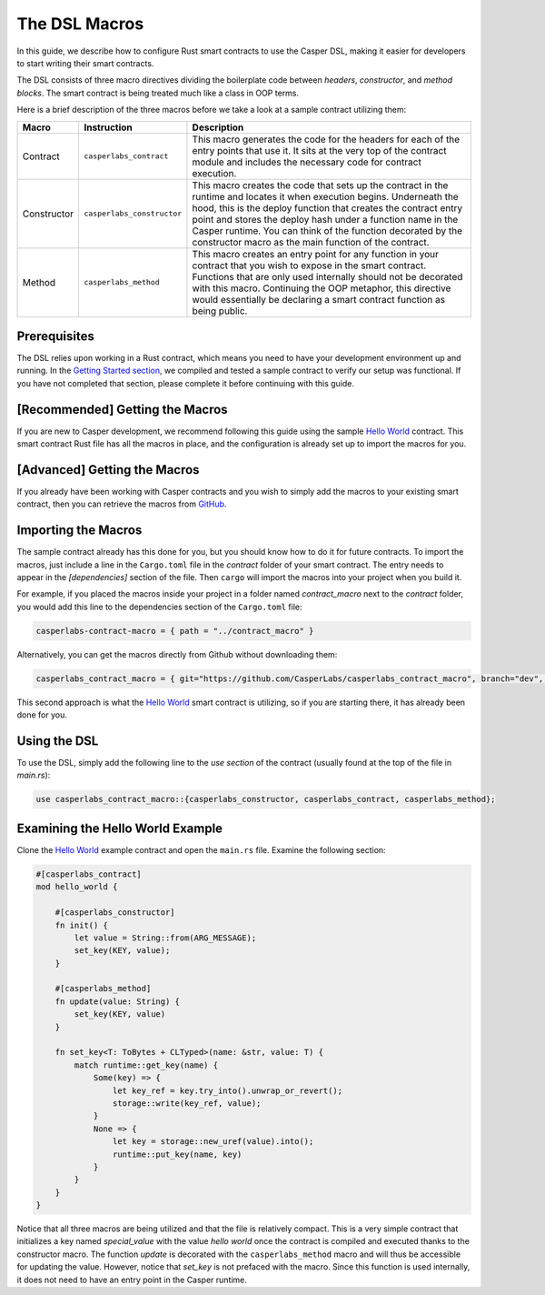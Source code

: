 The DSL Macros
===============

In this guide, we describe how to configure Rust smart contracts to use the Casper DSL, making it easier for developers to start writing their smart contracts. 

The DSL consists of three macro directives dividing the boilerplate code between *headers*, *constructor*, and *method blocks*. The smart contract is being treated much like a class in OOP terms.

Here is a brief description of the three macros before we take a look at a sample contract utilizing them:

================================================================  ================================================================  ========================================================================  
Macro                                                             Instruction                                                       Description    
================================================================  ================================================================  ========================================================================  
Contract                                                          ``casperlabs_contract``                                           This macro generates the code for the headers for each of the entry points that use it. It sits at the very top of the contract module and includes the necessary code for contract execution. 
Constructor                                                       ``casperlabs_constructor``                                        This macro creates the code that sets up the contract in the runtime and locates it when execution begins. Underneath the hood, this is the deploy function that creates the contract entry point and stores the deploy hash under a function name in the Casper runtime. You can think of the function decorated by the constructor macro as the main function of the contract.  
Method                                                            ``casperlabs_method``                                             This macro creates an entry point for any function in your contract that you wish to expose in the smart contract. Functions that are only used internally should not be decorated with this macro. Continuing the OOP metaphor, this directive would essentially be declaring a smart contract function as being public.  
================================================================  ================================================================  ========================================================================

Prerequisites
^^^^^^^^^^^^^
The DSL relies upon working in a Rust contract, which means you need to have your development environment up and running. In the `Getting Started section <https://docs.casperlabs.io/en/latest/dapp-dev-guide/setup-of-rust-contract-sdk.html>`_, we compiled and tested a sample contract to verify our setup was functional. If you have not completed that section, please complete it before continuing with this guide.

[Recommended] Getting the Macros
^^^^^^^^^^^^^^^^^^^^^^^^^^^^^^^^
If you are new to Casper development, we recommend following this guide using the sample `Hello World <https://github.com/casper-ecosystem/hello-world>`_ contract. This smart contract Rust file has all the macros in place, and the configuration is already set up to import the macros for you.

[Advanced] Getting the Macros
^^^^^^^^^^^^^^^^^^^^^^^^^^^^^
If you already have been working with Casper contracts and you wish to simply add the macros to your existing smart contract, then you can retrieve the macros from `GitHub <https://github.com/CasperLabs/casperlabs_contract_macro>`_.

Importing the Macros
^^^^^^^^^^^^^^^^^^^^
The sample contract already has this done for you, but you should know how to do it for future contracts. To import the macros, just include a line in the ``Cargo.toml`` file in the *contract* folder of your smart contract. The entry needs to appear in the *[dependencies]* section of the file. Then ``cargo`` will import the macros into your project when you build it.

For example, if you placed the macros inside your project in a folder named *contract_macro* next to the *contract* folder, you would add this line to the dependencies section of the ``Cargo.toml`` file:

.. code-block:: bash

    casperlabs-contract-macro = { path = "../contract_macro" }


Alternatively, you can get the macros directly from Github without downloading them:

.. code-block:: bash

    casperlabs_contract_macro = { git="https://github.com/CasperLabs/casperlabs_contract_macro", branch="dev", package="casperlabs-contract-macro" }

This second approach is what the `Hello World <https://github.com/casper-ecosystem/hello-world>`_ smart contract is utilizing, so if you are starting there, it has already been done for you.

Using the DSL
^^^^^^^^^^^^^
To use the DSL, simply add the following line to the *use section* of the contract (usually found at the top of the file in *main.rs*):

.. code-block:: bash

    use casperlabs_contract_macro::{casperlabs_constructor, casperlabs_contract, casperlabs_method};

Examining the Hello World Example
^^^^^^^^^^^^^^^^^^^^^^^^^^^^^^^^^
Clone the `Hello World <https://github.com/casper-ecosystem/hello-world>`_ example contract and open the ``main.rs`` file. Examine the following section:

.. code-block:: bash

    #[casperlabs_contract]
    mod hello_world {

        #[casperlabs_constructor]
        fn init() {
            let value = String::from(ARG_MESSAGE);
            set_key(KEY, value);
        }

        #[casperlabs_method]
        fn update(value: String) {
            set_key(KEY, value)
        }

        fn set_key<T: ToBytes + CLTyped>(name: &str, value: T) {
            match runtime::get_key(name) {
                Some(key) => {
                    let key_ref = key.try_into().unwrap_or_revert();
                    storage::write(key_ref, value);
                }
                None => {
                    let key = storage::new_uref(value).into();
                    runtime::put_key(name, key)
                }
            }
        }
    }


Notice that all three macros are being utilized and that the file is relatively compact. This is a very simple contract that initializes a key named *special_value* with the value *hello world* once the contract is compiled and executed thanks to the constructor macro. The function *update* is decorated with the ``casperlabs_method`` macro and will thus be accessible for updating the value. However, notice that *set_key* is not prefaced with the macro. Since this function is used internally, it does not need to have an entry point in the Casper runtime.
